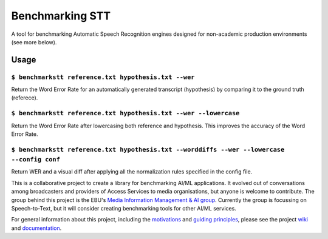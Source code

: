 Benchmarking STT
================

.. image:: https://img.shields.io/github/license/ebu/benchmarkstt.svg
    :target: https://github.com/ebu/benchmarkstt/blob/master/LICENCE.md

.. image:: https://img.shields.io/azure-devops/build/danielthepope/benchmarkstt/4/master.svg?logo=azure-devops
    :target: https://dev.azure.com/danielthepope/benchmarkstt/_build/latest?definitionId=4&branchName=master

.. image:: https://img.shields.io/azure-devops/tests/danielthepope/benchmarkstt/4/master.svg?logo=azure-devops
    :target: https://dev.azure.com/danielthepope/benchmarkstt/_build/latest?definitionId=4&branchName=master

.. image:: https://img.shields.io/azure-devops/coverage/danielthepope/benchmarkstt/4/master.svg?logo=azure-devops
    :target: https://dev.azure.com/danielthepope/benchmarkstt/_build

A tool for benchmarking Automatic Speech Recognition engines designed for non-academic production environments (see more below). 

Usage
-----

.. code-block:: bash

``$ benchmarkstt reference.txt hypothesis.txt --wer``
.....................................................
Return the Word Error Rate for an automatically generated transcript (hypothesis) by comparing it to the ground truth (referece).


.. code-block:: bash

``$ benchmarkstt reference.txt hypothesis.txt --wer --lowercase``
...................................................................
Return the Word Error Rate after lowercasing both reference and hypothesis. This improves the accuracy of the Word Error Rate.

.. code-block:: bash

``$ benchmarkstt reference.txt hypothesis.txt --worddiffs --wer --lowercase --config conf``
.............................................................................................
Return WER and a visual diff after applying all the normalization rules specified in the config file.




This is a collaborative project to create a library for benchmarking AI/ML applications. It evolved out of conversations among broadcasters and providers of Access Services to media organisations, but anyone is welcome to contribute. The group behind this project is the EBU's `Media Information Management & AI group <https://tech.ebu.ch/groups/mim>`_. Currently the group is focussing on Speech-to-Text, but it will consider creating benchmarking tools for other AI/ML services.

For general information about this project, including the `motivations <https://github.com/ebu/benchmarkstt/wiki>`_ and `guiding principles <https://github.com/ebu/benchmarkstt/wiki/Principles>`_, please see the project `wiki <https://github.com/ebu/benchmarkstt/wiki>`_ and `documentation <https://ebu.github.io/benchmarkstt/>`_.


